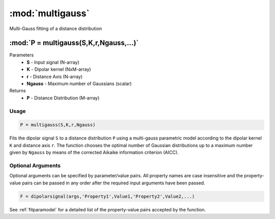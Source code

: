 .. highlight:: matlab
.. _multigauss:


***********************
:mod:`multigauss`
***********************

Multi-Gauss fitting of a distance distribution

"""""""""""""""""""""""""""""""""""""""""""""""""""""""""""""""""""""""
:mod:`P = multigauss(S,K,r,Ngauss,...)`
"""""""""""""""""""""""""""""""""""""""""""""""""""""""""""""""""""""""
Parameters
    *   **S** - Input signal (N-array)
    *   **K** -  Dipolar kernel (NxM-array)
    *   **r** -  Distance Axis (N-array)
    *   **Ngauss** - Maximum number of Gaussians (scalar)
Returns
    *  **P** - Distance Distribution (M-array)
Usage
=========================================

.. code-block:: matlab

        P = multigauss(S,K,r,Ngauss)

Fits the dipolar signal ``S`` to a distance distribution ``P`` using a multi-gauss parametric model according to the dipolar kernel ``K`` and distance axis ``r``. The function chooses the optimal number of Gaussian distributions up to a maximum number given by ``Ngauss`` by means of the corrected Aikaike information criterion (AICC).


Optional Arguments
=========================================
Optional arguments can be specified by parameter/value pairs. All property names are case insensitive and the property-value pairs can be passed in any order after the required input arguments have been passed.

.. code-block:: matlab

    F = dipolarsignal(args,'Property1',Value1,'Property2',Value2,...)

.. centered:: **Property Names & Descriptions**

See :ref:`fitparamodel` for a detailed list of the property-value pairs accepted by the function.